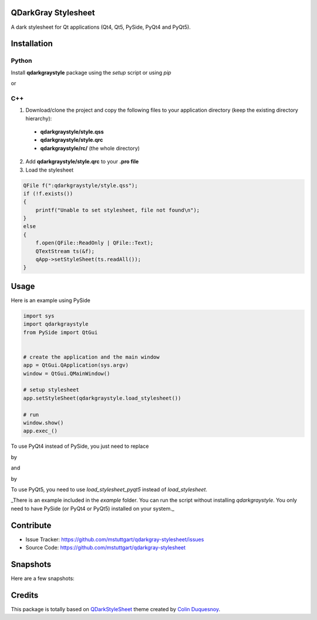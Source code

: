 QDarkGray Stylesheet
====================

.. image:: https://travis-ci.org/mstuttgart/qdarkgray-stylesheet.svg?branch=master?style=flat-square
    :target: https://travis-ci.org/mstuttgart/qdarkgray-stylesheet

.. image:: https://github.com/mstuttgart/qdarkgraystyle.svg?style=flat-square
    :target: https://github.com/mstuttgart/qdarkgraystyle

.. image:: https://github.com/mstuttgart/qdarkgraystyle.svg?style=flat-square
    :target: https://github.com/mstuttgart/qdarkgraystyle

.. image:: https://github.com/mstuttgart/qdarkgraystyle.svg?style=flat-square
    :target: https://github.com/mstuttgart/qdarkgraystyle

.. image:: https://github.com/mstuttgart/qdarkgraystyle.svg?style=flat-square
    :target: https://github.com/mstuttgart/qdarkgraystyle/blob/master/LICENSE

A dark stylesheet for Qt applications (Qt4, Qt5, PySide, PyQt4 and PyQt5).

Installation
============

Python
-----------

Install **qdarkgraystyle** package using the *setup* script or using *pip*

.. code:: bash
    python setup.py install

or

.. code:: bash
    pip install qdarkgraystyle

C++
---------

1) Download/clone the project and copy the following files to your application directory (keep the existing directory hierarchy):

 - **qdarkgraystyle/style.qss**
 - **qdarkgraystyle/style.qrc**
 - **qdarkgraystyle/rc/** (the whole directory)

2) Add **qdarkgraystyle/style.qrc** to your **.pro file**

3) Load the stylesheet

.. code:: cpp

    QFile f(":qdarkgraystyle/style.qss");
    if (!f.exists())
    {
        printf("Unable to set stylesheet, file not found\n");
    }
    else
    {
        f.open(QFile::ReadOnly | QFile::Text);
        QTextStream ts(&f);
        qApp->setStyleSheet(ts.readAll());
    }

Usage
============

Here is an example using PySide

.. code:: python

    import sys
    import qdarkgraystyle
    from PySide import QtGui
    
    
    # create the application and the main window
    app = QtGui.QApplication(sys.argv)
    window = QtGui.QMainWindow()
    
    # setup stylesheet
    app.setStyleSheet(qdarkgraystyle.load_stylesheet())
    
    # run
    window.show()
    app.exec_()

To use PyQt4 instead of PySide, you just need to replace

.. code:: python
    app.setStyleSheet(qdarkgraystyle.load_stylesheet())

by

.. code:: python
    app.setStyleSheet(qdarkgraystyle.load_stylesheet(pyside=False))

and

.. code:: python
    from PySide import QtGui

by

.. code:: python
    from PyQt4 import QtGui 

To use PyQt5, you need to use `load_stylesheet_pyqt5` instead of
`load_stylesheet`.

_There is an example included in the *example* folder.
You can run the script without installing `qdarkgraystyle`. You only need to have
PySide (or PyQt4 or PyQt5) installed on your system._

Contribute
==========

- Issue Tracker: https://github.com/mstuttgart/qdarkgray-stylesheet/issues
- Source Code: https://github.com/mstuttgart/qdarkgray-stylesheet

Snapshots
=========

Here are a few snapshots:

.. image:: screenshots/screen-01.png
    :target: https://github.com/mstuttgart/qdarkgray-stylesheet/screenshots/screen-01.png

.. image:: screenshots/screen-02.png
    :target: https://github.com/mstuttgart/qdarkgray-stylesheet/screenshots/screen-02.png

.. image:: screenshots/screen-03.png
    :target: https://github.com/mstuttgart/qdarkgray-stylesheet/screenshots/screen-03.png

Credits
=======
This package is totally based on `QDarkStyleSheet <https://github.com/ColinDuquesnoy/QDarkStyleSheet>`_ theme created by `Colin Duquesnoy <https://github.com/ColinDuquesnoy>`_.
